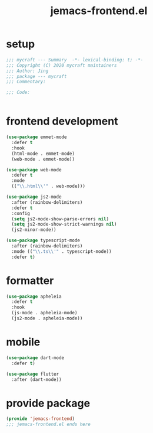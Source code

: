 #+TITLE: jemacs-frontend.el
#+PROPERTY: header-args:emacs-lisp :tangle ./jemacs-frontend.el :mkdirp yes

* setup

  #+begin_src emacs-lisp
    ;;; mycraft --- Summary  -*- lexical-binding: t; -*-
    ;;; Copyright (C) 2020 mycraft maintainers
    ;;; Author: Jing
    ;;; package --- mycraft
    ;;; Commentary:

    ;;; Code:


  #+end_src

* frontend development
  #+begin_src emacs-lisp
    (use-package emmet-mode
      :defer t
      :hook
      (html-mode . emmet-mode)
      (web-mode . emmet-mode))

    (use-package web-mode
      :defer t
      :mode
      (("\\.html\\'" . web-mode)))

    (use-package js2-mode
      :after (rainbow-delimiters)
      :defer t
      :config
      (setq js2-mode-show-parse-errors nil)
      (setq js2-mode-show-strict-warnings nil)
      (js2-minor-mode))

    (use-package typescript-mode
      :after (rainbow-delimiters)
      :mode (("\\.ts\\'" . typescript-mode))
      :defer t)
  #+end_src

* formatter

  #+begin_src emacs-lisp
    (use-package apheleia
      :defer t
      :hook
      (js-mode . apheleia-mode)
      (js2-mode . apheleia-mode))
  #+end_src

* mobile

  #+begin_src emacs-lisp
    (use-package dart-mode
      :defer t)

    (use-package flutter
      :after (dart-mode))

  #+end_src

* provide package

  #+begin_src emacs-lisp
    (provide 'jemacs-frontend)
    ;;; jemacs-frontend.el ends here
  #+end_src
